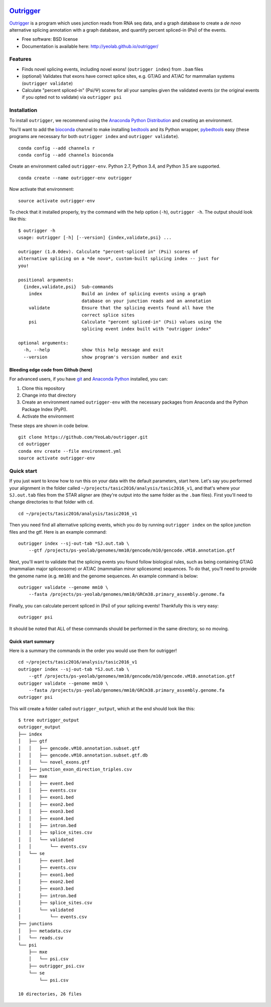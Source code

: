 .. -*- mode: rst -*-

|OutriggerLogo|

|BuildStatus|\ |codecov|\ |PyPIVersions|\ |PythonVersionCompatibility|

.. |OutriggerLogo| image:: https://raw.githubusercontent.com/YeoLab/outrigger/master/logo/logo_v1.png
    :target: https://github.com/YeoLab/outrigger
.. |BuildStatus| image:: https://travis-ci.org/YeoLab/outrigger.svg?branch=master
   :target: https://travis-ci.org/YeoLab/outrigger
.. |codecov| image:: https://codecov.io/gh/YeoLab/outrigger/branch/master/graph/badge.svg
   :target: https://codecov.io/gh/YeoLab/outrigger
.. |PyPIVersions| image:: https://img.shields.io/pypi/v/outrigger.svg
   :target: https://pypi.python.org/pypi/outrigger
.. |PythonVersionCompatibility| image:: https://img.shields.io/pypi/pyversions/outrigger.svg
   :target: https://pypi.python.org/pypi/outrigger

Outrigger_
==========

Outrigger_ is a program which uses junction reads from RNA seq data, and
a graph database to create a *de novo* alternative splicing annotation
with a graph database, and quantify percent spliced-in (Psi) of the
events.

-  Free software: BSD license
-  Documentation is available here: http://yeolab.github.io/outrigger/

Features
--------

-  Finds novel splicing events, including novel exons!
   (``outrigger index``) from ``.bam`` files
-  (optional) Validates that exons have correct splice sites, e.g. GT/AG
   and AT/AC for mammalian systems (``outrigger validate``)
-  Calculate "percent spliced-in" (Psi/Ψ) scores for all your samples
   given the validated events (or the original events if you opted not
   to validate) via ``outrigger psi``

Installation
------------

To install ``outrigger``, we recommend using the `Anaconda Python
Distribution <http://anaconda.org/>`__ and creating an environment.

You'll want to add the `bioconda <https://bioconda.github.io/>`__
channel to make installing `bedtools <bedtools.readthedocs.io>`__ and
its Python wrapper, `pybedtools <https://daler.github.io/pybedtools/>`__
easy (these programs are necessary for both ``outrigger index`` and
``outrigger validate``).

::

    conda config --add channels r
    conda config --add channels bioconda

Create an environment called ``outrigger-env``. Python 2.7, Python 3.4,
and Python 3.5 are supported.

::

    conda create --name outrigger-env outrigger

Now activate that environment:

::

    source activate outrigger-env

To check that it installed properly, try the command with the help
option (``-h``), ``outrigger -h``. The output should look like this:

::

    $ outrigger -h
    usage: outrigger [-h] [--version] {index,validate,psi} ...

    outrigger (1.0.0dev). Calculate "percent-spliced in" (Psi) scores of
    alternative splicing on a *de novo*, custom-built splicing index -- just for
    you!

    positional arguments:
      {index,validate,psi}  Sub-commands
        index               Build an index of splicing events using a graph
                            database on your junction reads and an annotation
        validate            Ensure that the splicing events found all have the
                            correct splice sites
        psi                 Calculate "percent spliced-in" (Psi) values using the
                            splicing event index built with "outrigger index"

    optional arguments:
      -h, --help            show this help message and exit
      --version             show program's version number and exit
Bleeding edge code from Github (here)
~~~~~~~~~~~~~~~~~~~~~~~~~~~~~~~~~~~~~

For advanced users, if you have `git <https://git-scm.com/>`__ and
`Anaconda Python <https://www.continuum.io/downloads>`__ installed, you
can:

#. Clone this repository
#. Change into that directory
#. Create an environment named ``outrigger-env`` with the necessary packages
   from Anaconda and the Python Package Index (PyPI).
#. Activate the environment

These steps are shown in code below.

::

    git clone https://github.com/YeoLab/outrigger.git
    cd outrigger
    conda env create --file environment.yml
    source activate outrigger-env

Quick start
-----------

If you just want to know how to run this on your data with the default
parameters, start here. Let's say you performed your alignment in the
folder called ``~/projects/tasic2016/analysis/tasic2016_v1``, and that's
where your ``SJ.out.tab`` files from the STAR aligner are (they're
output into the same folder as the ``.bam`` files). First you'll need to
change directories to that folder with ``cd``.

::

    cd ~/projects/tasic2016/analysis/tasic2016_v1

Then you need find all alternative splicing events, which you do by
running ``outrigger index`` on the splice junction files and the gtf.
Here is an example command:

::

    outrigger index --sj-out-tab *SJ.out.tab \
        --gtf /projects/ps-yeolab/genomes/mm10/gencode/m10/gencode.vM10.annotation.gtf

Next, you'll want to validate that the splicing events you found follow
biological rules, such as being containing GT/AG (mammalian major
spliceosome) or AT/AC (mammalian minor splicesome) sequences. To do
that, you'll need to provide the genome name (e.g. ``mm10``) and the
genome sequences. An example command is below:

::

    outrigger validate --genome mm10 \
        --fasta /projects/ps-yeolab/genomes/mm10/GRCm38.primary_assembly.genome.fa

Finally, you can calculate percent spliced in (Psi) of your splicing
events! Thankfully this is very easy:

::

    outrigger psi

It should be noted that ALL of these commands should be performed in the
same directory, so no moving.

Quick start summary
~~~~~~~~~~~~~~~~~~~

Here is a summary the commands in the order you would use them for
outrigger!

::

    cd ~/projects/tasic2016/analysis/tasic2016_v1
    outrigger index --sj-out-tab *SJ.out.tab \
        --gtf /projects/ps-yeolab/genomes/mm10/gencode/m10/gencode.vM10.annotation.gtf
    outrigger validate --genome mm10 \
        --fasta /projects/ps-yeolab/genomes/mm10/GRCm38.primary_assembly.genome.fa
    outrigger psi

This will create a folder called ``outrigger_output``, which at the end
should look like this:

::

    $ tree outrigger_output
    outrigger_output
    ├── index
    │   ├── gtf
    │   │   ├── gencode.vM10.annotation.subset.gtf
    │   │   ├── gencode.vM10.annotation.subset.gtf.db
    │   │   └── novel_exons.gtf
    │   ├── junction_exon_direction_triples.csv
    │   ├── mxe
    │   │   ├── event.bed
    │   │   ├── events.csv
    │   │   ├── exon1.bed
    │   │   ├── exon2.bed
    │   │   ├── exon3.bed
    │   │   ├── exon4.bed
    │   │   ├── intron.bed
    │   │   ├── splice_sites.csv
    │   │   └── validated
    │   │       └── events.csv
    │   └── se
    │       ├── event.bed
    │       ├── events.csv
    │       ├── exon1.bed
    │       ├── exon2.bed
    │       ├── exon3.bed
    │       ├── intron.bed
    │       ├── splice_sites.csv
    │       └── validated
    │           └── events.csv
    ├── junctions
    │   ├── metadata.csv
    │   └── reads.csv
    └── psi
        ├── mxe
        │   └── psi.csv
        ├── outrigger_psi.csv
        └── se
            └── psi.csv

    10 directories, 26 files


.. _Outrigger: https://github.com/YeoLab/outrigger
